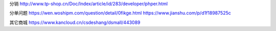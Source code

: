 分销 http://www.tp-shop.cn/Doc/Index/article/id/283/developer/phper.html

分单问题 https://wen.woshipm.com/question/detail/0fikge.html
https://www.jianshu.com/p/d1f18987525c

其它商城 https://www.kancloud.cn/csdeshang/dsmall/443089